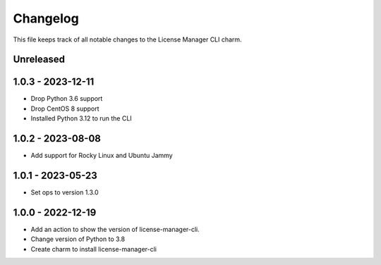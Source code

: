 =========
Changelog
=========

This file keeps track of all notable changes to the License Manager CLI charm.

Unreleased
----------

1.0.3 - 2023-12-11
------------------
* Drop Python 3.6 support
* Drop CentOS 8 support
* Installed Python 3.12 to run the CLI

1.0.2 - 2023-08-08
------------------
* Add support for Rocky Linux and Ubuntu Jammy

1.0.1 - 2023-05-23
------------------
- Set ops to version 1.3.0

1.0.0 - 2022-12-19
------------------
- Add an action to show the version of license-manager-cli.
- Change version of Python to 3.8
- Create charm to install license-manager-cli
